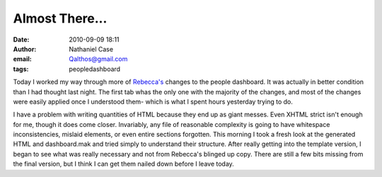 Almost There...
###############
:date: 2010-09-09 18:11
:author: Nathaniel Case
:email: Qalthos@gmail.com
:tags: peopledashboard

Today I worked my way through more of `Rebecca's`_ changes to the people
dashboard. It was actually in better condition than I had thought last
night. The first tab whas the only one with the majority of the changes,
and most of the changes were easily applied once I understood them-
which is what I spent hours yesterday trying to do.

I have a problem with writing quantities of HTML because they end up as
giant messes. Even XHTML strict isn't enough for me, though it does come
closer. Invariably, any file of reasonable complexity is going to have
whitespace inconsistencies, mislaid elements, or even entire sections
forgotten. This morning I took a fresh look at the generated HTML and
dashboard.mak and tried simply to understand their structure. After
really getting into the template version, I began to see what was really
necessary and not from Rebecca's blinged up copy. There are still a few
bits missing from the final version, but I think I can get them nailed
down before I leave today.

.. _Rebecca's: http://rebeccanatalie.com

